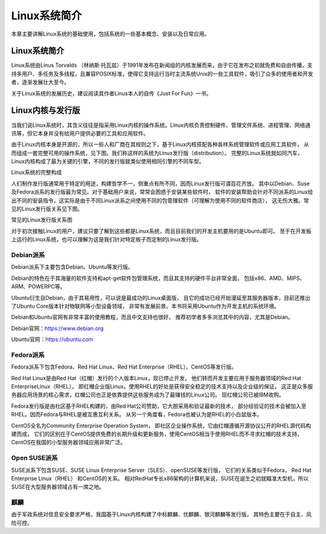 .. vim: syntax=rst

Linux系统简介
------------------

本章主要讲解Linux系统的基础使用，包括系统的一些基本概念、安装以及日常应用。


Linux系统简介
~~~~~~~~~~~~~~~~~~

Linux系统由Linus Torvalds （林纳斯·托瓦兹）于1991年发布在新闻组的内核发展而来，由于它在发布之初就免费和自由传播，支持多用户、多任务及多线程，且兼容POSIX标准，使得它支持运行当时主流系统Unix的一些工具软件，吸引了众多的使用者和开发者，逐渐发展壮大至今。

关于Linux系统的发展历史，建议阅读其作者Linus本人的自传《Just For Fun》一书。

Linux内核与发行版
~~~~~~~~~~~~~~~~~~

当我们说Linux系统时，其含义往往是指采用Linux内核的操作系统。Linux内核负责控制硬件、管理文件系统、进程管理、网络通讯等，但它本身并没有给用户提供必要的工具和应用软件。

由于Linux内核本身是开源的，所以一些人和厂商在其规则之下，基于Linux内核搭配各种各样系统管理软件或应用工具软件，
从而组成一套完整可用的操作系统，见下图。我们称这样的系统为Linux发行版（distribution）。
完整的Linux系统就如同汽车，Linux内核构成了最为关键的引擎，不同的发行版就类似使用相同引擎的不同车型。

.. image:: media/linuxb002.jpg
   :align: center
   :alt: 未找到图片

Linux系统的完整构成

人们制作发行版通常用于特定的用途，构建哲学不一，侧重点有所不同，因而Linux发行版可谓百花齐放。
其中以Debian、Suse及Fedora派系的发行版最为常见。对于基础用户来说，常常会困惑于安装某些软件时，
软件的安装帮助会针对不同派系的Linux给出不同的安装指令，这实际是由于不同Linux派系之间使用不同的包管理软件（可理解为使用不同的软件商店），
这无伤大雅。常见的Linux发行版关系见下图。

.. image:: media/linuxb003.jpg
   :align: center
   :alt: 未找到图片

常见的Linux发行版关系图

对于初次接触Linux的用户，建议只要了解到这些都是Linux系统，而且目前我们的开发主机要用的是Ubuntu即可。
至于在开发板上运行的Linux系统，也可以理解为这是我们针对特定板子而定制的Linux发行版。

Debian派系
^^^^^^^^^^^^^^^^

Debian派系下主要包含Debian、Ubuntu等发行版。

Debian的特色在于其海量的软件支持和apt-get软件包管理系统，而且其支持的硬件平台非常全面，
包括x86、AMD、MIPS、ARM、POWERPC等。

Ubuntu衍生自Debian，由于其易用性，可以说是最成功的Linux桌面版，
且它的成功已经开始漫延至其服务器版本，目前还推出了Ubuntu Core版本针对物联网等小型设备领域，
非常有发展前景。本书将采用Ubuntu作为开发主机的系统环境。

Debian和Ubuntu官网有非常丰富的使用教程，而且中文支持也很好，
推荐初学者多多浏览其中的内容，尤其是Debian。

Debian官网：https://www.debian.org

Ubuntu官网：https://ubuntu.com

Fedora派系
^^^^^^^^^^^^^^^^

Fedora派系下包含Fedora、Red Hat Linux、Red Hat Enterprise（RHEL）、CentOS等发行版。

Red Hat Linux是由Red Hat（红帽）发行的个人版本Linux，现已停止开发，
他们转而开发主要应用于服务器领域的Red Hat EnterpriseLinux（RHEL），
即红帽企业版Linux。使用RHEL的好处是获得安全稳定的技术支持以及企业级的保证，
这正是众多服务器应用场景的核心需求，红帽公司也正是依靠提供这些服务成为了最赚钱的Linux公司。
现红帽公司已被IBM收购。

Fedora发行版是由社区基于RHEL构建的，由Red Hat公司赞助，它大胆采用和验证最新的技术，
部分经验证的技术会被加入至RHEL。因而Fedora与RHEL是被互惠互利关系。
从另一个角度看，Fedora也被认为是RHEL的小白鼠版本。

CentOS全名为Community Enterprise Operation System，
即社区企业操作系统，它由红帽遵循开源协议公开的RHEL源代码构建而成，
它们的区别在于CentOS提供免费的长期升级和更新服务，使用CentOS相当于使用RHEL而不寻求红帽的技术支持，
CentOS在我国的小型服务器领域应用非常广泛。

Open SUSE派系
^^^^^^^^^^^^^^^^^^^

SUSE派系下包含SUSE、SUSE Linux Enterprise Server（SLES）、openSUSE等发行版，
它们的关系类似于Fedora， Red Hat Enterprise Linux（RHEL） 和CentOS的关系。
相对RedHat专长x86架构的计算机来说，SUSE在诞生之初就瞄准大型机，所以SUSE在大型服务器领域占有一席之地。

麒麟
^^^^^^^^^^^^^^^^^^

由于军政系统对信息安全要求严格，我国基于Linux内核构建了中标麒麟、优麒麟、银河麒麟等发行版，
其特色主要在于自主、风险可控。



